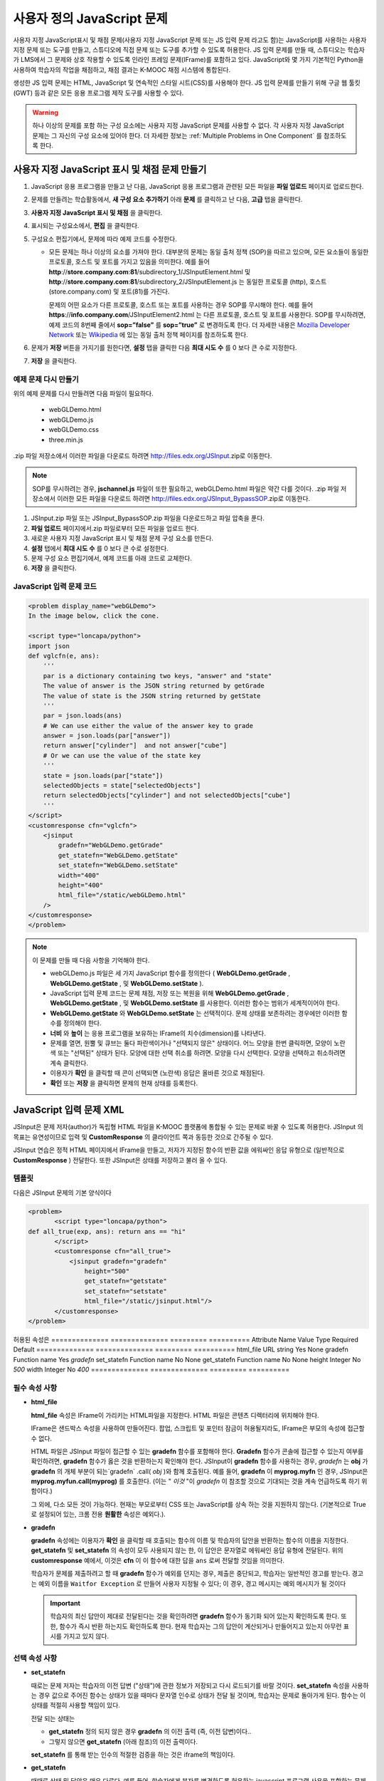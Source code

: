 .. _Custom JavaScript:

###########################
사용자 정의 JavaScript 문제
###########################

사용자 지정 JavaScript표시 및 채점 문제(사용자 지정 JavaScript 문제 또는 JS 입력 문제 라고도 함)는 JavaScript를 사용하는 사용자 지정 문제 또는 도구를 만들고, 스튜디오에 직접 문제 또는 도구를 추가할 수 있도록 허용한다. JS 입력 문제를 만들 때, 스튜디오는 학습자가 LMS에서 그 문제와 상호 작용할 수 있도록 인라인 프레임 문제(IFrame)를 포함하고 있다. JavaScript와 몇 가지 기본적인 Python을 사용하여 학습자의 작업을 채점하고, 채점 결과는 K-MOOC 채점 시스템에 통합된다.

생성한 JS 입력 문제는 HTML, JavaScript 및 연속적인 스타일 시트(CSS)를 사용해야 한다. JS 입력 문제를 만들기 위해 구글 웹 툴킷 (GWT) 등과 같은 모든 응용 프로그램 제작 도구를 사용할 수 있다. 

.. image:: ../../../shared/building_and_running_chapters/Images/JavaScriptInputExample.png
 :alt: Image of a JavaScript Input problem

.. warning:: 
  하나 이상의 문제를 포함 하는 구성 요소에는 사용자 지정 JavaScript 문제를 사용할 수 없다. 각 사용자 지정 JavaScript 문제는 그 자신의 구성 요소에 있어야 한다. 더 자세한 정보는 :ref:`Multiple Problems in One Component` 를 참조하도록 한다.

************************************************************
사용자 지정 JavaScript 표시 및 채점 문제 만들기
************************************************************

#. JavaScript 응용 프로그램을 만들고 난 다음, JavaScript 응용 프로그램과 관련된 모든 파일을 **파일 업로드** 페이지로 업로드한다.
#. 문제를 만들려는 학습활동에서, **새 구성 요소 추가하기** 아래 **문제** 를 클릭하고 난 다음, **고급** 탭을 클릭한다.
#. **사용자 지정 JavaScript 표시 및 채점** 을 클릭한다.
#. 표시되는 구성요소에서, **편집** 을 클릭한다.
#. 구성요소 편집기에서, 문제에 따라 예제 코드를 수정한다.

   - 모든 문제는 하나 이상의 요소를 가져야 한다. 대부분의 문제는 동일 출처 정책 (SOP)을 따르고 있으며, 모든 요소들이 동일한 프로토콜, 호스트 및 포트를 가지고 있음을 의미한다. 예를 들어 **http**://**store.company.com**:**81**/subdirectory_1/JSInputElement.html 및 **http**://**store.company.com**:**81**/subdirectory_2/JSInputElement.js  는 동일한 프로토콜 (http), 호스트(store.company.com) 및 포트(81)를 가진다.

     문제의 어떤 요소가 다른 프로토콜, 호스트 또는 포트를 사용하는 경우 SOP를 무시해야 한다. 예를 들어 **https**://**info.company.com**/JSInputElement2.html 는 다른 프로토콜, 호스트 및 포트를 사용한다. SOP를 무시하려면, 예제 코드의 8번째 줄에서 **sop=”false”** 를 **sop=”true”** 로 변경하도록 한다. 더 자세한 내용은 `Mozilla Developer Network <https://developer.mozilla.org/en-US/docs/Web/JavaScript/Same_origin_policy_for_JavaScript>`_ 또는 `Wikipedia <http://en.wikipedia.org/wiki/Same_origin_policy>`_ 에 있는 동일 출처 정책 페이지를 참조하도록 한다.
#. 문제가 **저장** 버튼을 가지기를 원한다면, **설정** 탭을 클릭한 다음 **최대 시도 수** 를 0 보다 큰 수로 지정한다.
#. **저장** 을 클릭한다.

================================
예제 문제 다시 만들기
================================

위의 예제 문제를 다시 만들려면 다음 파일이 필요하다.

   - webGLDemo.html
   - webGLDemo.js
   - webGLDemo.css
   - three.min.js

.zip 파일 저장소에서 이러한 파일을 다운로드 하려면 http://files.edx.org/JSInput.zip로 이동한다.

.. note:: SOP를 무시하려는 경우, **jschannel.js** 파일이 또한 필요하고, webGLDemo.html 파일은 약간 다를 것이다. .zip 파일 저장소에서 이러한 모든 파일을 다운로드 하려면 http://files.edx.org/JSInput_BypassSOP.zip로 이동한다.

#. JSInput.zip 파일 또는 JSInput_BypassSOP.zip 파일을 다운로드하고 파일 압축을 푼다.
#. **파일 업로드** 페이지에서.zip 파일로부터 모든 파일을 업로드 한다.
#. 새로운 사용자 지정 JavaScript 표시 및 채점 문제 구성 요소를 만든다.
#. **설정** 탭에서 **최대 시도 수** 를 0 보다 큰 수로 설정한다.
#. 문제 구성 요소 편집기에서, 예제 코드를 아래 코드로 교체한다.
#. **저장** 을 클릭한다.

================================
JavaScript 입력 문제 코드
================================

.. code-block:: xml

    <problem display_name="webGLDemo">
    In the image below, click the cone.

    <script type="loncapa/python">
    import json
    def vglcfn(e, ans):
        '''
        par is a dictionary containing two keys, "answer" and "state"
        The value of answer is the JSON string returned by getGrade
        The value of state is the JSON string returned by getState
        '''
        par = json.loads(ans)
        # We can use either the value of the answer key to grade
        answer = json.loads(par["answer"])
        return answer["cylinder"]  and not answer["cube"]
        # Or we can use the value of the state key
        '''
        state = json.loads(par["state"])
        selectedObjects = state["selectedObjects"]
        return selectedObjects["cylinder"] and not selectedObjects["cube"]
        '''
    </script>
    <customresponse cfn="vglcfn">
        <jsinput
            gradefn="WebGLDemo.getGrade"
            get_statefn="WebGLDemo.getState"
            set_statefn="WebGLDemo.setState"
            width="400"
            height="400"
            html_file="/static/webGLDemo.html"
        />
    </customresponse>
    </problem>


.. note:: 이 문제를 만들 때 다음 사항을 기억해야 한다.

 - webGLDemo.js 파일은 세 가지 JavaScript 함수를 정의한다 ( **WebGLDemo.getGrade** , **WebGLDemo.getState** , 및 **WebGLDemo.setState** ).

 - JavaScript 입력 문제 코드는 문제 채점, 저장 또는 복원을 위해 **WebGLDemo.getGrade** , **WebGLDemo.getState** , 및 **WebGLDemo.setState** 를 사용한다. 이러한 함수는 범위가 세계적이어야 한다.

 - **WebGLDemo.getState** 와 **WebGLDemo.setState** 는 선택적이다. 문제 상태를 보존하려는 경우에만 이러한 함수를 정의해야 한다.

 - **너비** 와 **높이** 는 응용 프로그램을 보유하는 IFrame의 치수(dimension)를 나타낸다.

 - 문제를 열면, 원뿔 및 큐브는 둘다 파란색이거나 "선택되지 않은" 상태이다. 어느 모양을 한번 클릭하면, 모양이 노란색 또는 "선택된" 상태가 된다. 모양에 대한 선택 취소를 하려면. 모양을 다시 선택한다. 모양을 선택하고 취소하려면 계속 클릭한다.

 - 이용자가 **확인** 을 클릭할 때 콘이 선택되면 (노란색) 응답은 올바른 것으로 채점된다.

 - **확인** 또는 **저장** 을 클릭하면 문제의 현재 상태를 등록한다.


.. _JS Input Problem XML:

******************************
JavaScript 입력 문제 XML 
******************************

JSInput은 문제 저자(author)가 독립형 HTML 파일을 K-MOOC 플랫폼에 통합될 수 있는 문제로 바꿀 수 있도록 허용한다. JSInput 의 목표는 유연성이므로 입력 및 **CustomResponse** 의 클라이언트 쪽과 동등한 것으로 간주될 수 있다.

JSInput 연습은 정적 HTML 페이지에서 IFrame을 만들고, 저자가 지정된 함수의 반환 값을 에워싸인 응답 유형으로 (일반적으로 **CustomResponse** ) 전달한다. 또한 JSInput은 상태를 저장하고 불러 올 수 있다.

========
템플릿
========

다음은 JSInput 문제의 기본 양식이다

.. code-block:: xml

 <problem>
        <script type="loncapa/python">
 def all_true(exp, ans): return ans == "hi"
        </script>
        <customresponse cfn="all_true">
            <jsinput gradefn="gradefn" 
                height="500"
                get_statefn="getstate"
                set_statefn="setstate"
                html_file="/static/jsinput.html"/>
        </customresponse>
 </problem>

허용된 속성은
==============  ==============  =========  ==========
Attribute Name   Value Type     Required   Default
==============  ==============  =========  ==========
html_file        URL string     Yes        None
gradefn          Function name  Yes        `gradefn`
set_statefn      Function name  No         None
get_statefn      Function name  No         None
height           Integer        No         `500`
width            Integer        No         `400`
==============  ==============  =========  ==========

========================
필수 속성 사항
========================

* **html_file**

  **html_file** 속성은 IFrame이 가리키는 HTML파일을 지정한다. HTML 파일은 콘텐츠 디렉터리에 위치해야 한다.

  IFrame은 샌드박스 속성을 사용하여 만들어진다. 팝업, 스크립트 및 포인터 잠금이 허용될지라도, IFrame은 부모의 속성에 접근할 수 없다.

  HTML 파일은 JSInput 파일이 접근할 수 있는 **gradefn** 함수를 포함해야 한다. **Gradefn** 함수가 콘솔에 접근할 수 있는지 여부를 확인하려면, **gradefn** 함수가 옳은 것을 반환하는지 확인해야 한다. JSInput이 **gradefn** 함수를 사용하는 경우, `gradefn` 는 **obj** 가 **gradefn** 의 개체 부분이 되는`gradefn` .call( `obj` )와 함께 호출된다. 예를 들어, **gradefn** 이 **myprog.myfn** 인 경우, JSInput은 **myprog.myfun.call(myprog)** 를 호출한다. (이는 " `이것` "이 `gradefn` 이 참조할 것으로 기대되는 것을 계속 언급하도록 하기 위함이다.)

  그 외에, 다소 모든 것이 가능하다. 현재는 부모로부터 CSS 또는 JavaScript를 상속 하는 것을 지원하지 않는다. (기본적으로 True로 설정되어 있는, 크롬 전용 **원활한** 속성은 예외다.).

* **gradefn**

  **gradefn** 속성에는 이용자가 **확인** 을 클릭할 때 호출되는 함수의 이름 및 학습자의 답안을 반환하는 함수의 이름을 지정한다. **get_statefn** 및 **set_statefn** 의 속성이 모두 사용되지 않는 한, 이 답안은 문자열로 에워싸인 응답 유형에 전달된다. 위의 **customresponse** 예에서, 이것은 **cfn** 이 이 함수에 대한 답을 ``ans`` 로써 전달할 것임을 의미한다.

  학습자가 문제를 제출하려고 할 때 **gradefn** 함수가 예외를 던지는 경우, 제출은 중단되고, 학습자는 일반적인 경고를 받는다. 경고는 예외 이름을 ``Waitfor Exception`` 로 만들어 사용자 지정될 수 있다; 이 경우, 경고 메시지는 예외 메시지가 될 것이다

  .. important:: 학습자의 최신 답안이 제대로 전달된다는 것을 확인하려면 **gradefn** 함수가 동기화 되어 있는지 확인하도록 한다. 또한, 함수가 즉시 반환 하는지도 확인하도록 한다. 현재 학습자는 그의 답안이 계산되거나 만들어지고 있는지 아무런 표시를 가지고 있지 않다. 

========================
선택 속성 사항
========================

* **set_statefn**

  때로는 문제 저자는 학습자의 이전 답변 ("상태")에 관한 정보가 저장되고 다시 로드되기를 바랄 것이다. **set_statefn** 속성을 사용하는 경우 값으로 주어진 함수는 상태가 있을 때마다 문자열 인수로 상태가 전달 될 것이며, 학습자는 문제로 돌아가게 된다. 함수는 이 상태를 적절히 사용할 책임이 있다.

  전달 되는 상태는

  * **get_statefn** 정의 되지 않은 경우 **gradefn** 의 이전 출력 (즉, 이전 답변)이다.. 
  * 그렇지 않으면 **get_statefn** (아래 참조)의 이전 출력이다.

  **set_statefn** 를 통해 받는 인수의 적절한 검증을 하는 것은 iframe의 책임이다.

* **get_statefn**

  때때로 상태 및 답안은 매우 다르다. 예를 들어, 학습자에게 분자를 변경하도록 허용하는 javascript 프로그램 사용을 포함하는 문제는 분자의 hydrophobicity를 기반으로 채점될 것이지만, hydrophobicity로부터 상태 복원은 불가능할 것이다. 이 경우, *별도 상태* 는 **set_statefn** 에 의해 저장되고 로드(load)될 수 있다. 만일 **get_statefn** 이 정의되면, 답안 (즉, 에워싸인 응답 유형으로 전달되는 것)은 다음과 같은 형식을 지니는 json 문자열이 될 것이다.

  .. code-block:: xml

      {
          answer: `[answer string]`
          state: `[state string]`
      }


  에워싸인 응답 유형은 이것을 json으로 구문 분석 해야 한다.

* **height** and **width**

  **높이** 및 **너비** 속성은 간단하다: IFrame의 너비와 높이를 지정하는 것이다. 둘 다 에워싸인 DOM 요소에 의해 제한 된다. 예를 들어 약 900정도의 암시적 최대 폭이 있다. 

  미래에, JSInput는 이러한 치수가 HTML 파일의 치수와 (앞서 언급한 한도까지) 일치 하도록 시도할 수 있지만, 현재는 **높이** 와 **너비** 각각에 대해 `500` 및 `400` 으로 기본설정 되어 있다.


